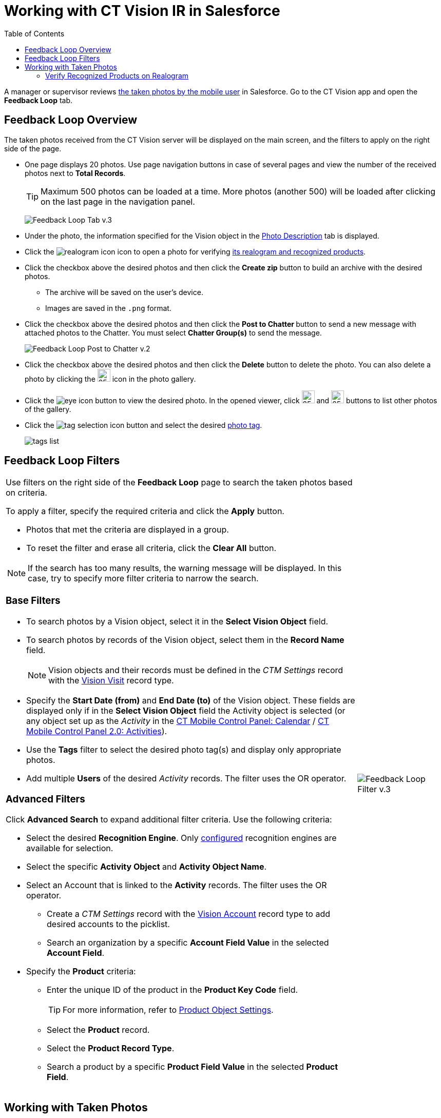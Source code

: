 = Working with CT Vision IR in Salesforce
:toc:

A manager or supervisor reviews
link:../working-with-ct-vision-in-the-ct-mobile-app[the taken photos
by the mobile user] in Salesforce. Go to the CT Vision app and open the
*Feedback Loop* tab.

[[h2_1552458132]]
== Feedback Loop Overview 

The taken photos received from the CT Vision server will be displayed on
the main screen, and the filters to apply on the right side of the page.

* One page displays 20 photos. Use page navigation buttons in case of
several pages and view the number of the received photos next to  *Total
Records*.
+
[TIP]
====
Maximum 500 photos can be loaded at a time. More photos (another 500) will be loaded after clicking on the last page in the navigation panel.
====
+
image:Feedback-Loop-Tab-v.3.png[]
* Under the photo, the information specified for the
[.object]#Vision# object in the link:../Getting-Started/specifying-product-objects-and-fields#h3_1366151624[Photo Description] tab is displayed.
* Click the  image:realogram-icon.png[] icon to open a photo for
verifying <<h3_1235535035, its realogram and recognized products>>.
* Click the checkbox  above the desired photos and then click the *Create zip* button to build an archive with the desired photos.
** The archive will be saved on the user's device.
** Images are saved in the `.png` format.
* Click the checkbox  above the desired photos and then click the **Post to Chatter **button to send a new message with attached photos to the Chatter. You must select *Chatter Group(s)* to send the message.
+
image:Feedback-Loop-Post-to-Chatter-v.2.png[]
* Click the checkbox  above the desired photos and then click the *Delete*  button to delete the photo. You can also delete a photo by clicking
the image:delete-icon-gallery.png[25,25] icon in the photo gallery.
* Click the image:eye-icon.png[] button to view the desired photo. In the opened viewer, click  image:gallery-right-arrow.png[25,25] and image:gallery-left-arrow.png[25,25] buttons to list other photos of the gallery.
* Click the image:tag-selection-icon.png[] button and select the desired link:../Getting-Started/adding-photo-tags[photo tag].
+
image:tags-list.png[]

[[h2__1484451922]]
== Feedback Loop Filters 

[width="100%",cols="80%,20%",frame=none, grid=none]
|===
a|
Use filters on the right side of the *Feedback Loop* page to search the
taken photos based on criteria.

To apply a filter, specify the required criteria and click the *Apply*
button.

* Photos that met the criteria are displayed in a group.
* To reset the filter and erase all criteria, click the *Clear All* button.

[NOTE]
====
If the search has too many results, the warning message will be displayed. In this case, try to specify more filter criteria to narrow the search.
====

[[h3_717556108]]
=== Base Filters

* To search photos by a  Vision  object, select  it in the *Select Vision
Object* field.
* To search photos by records of the  Vision  object, select  them  in
the *Record Name* field.
+
[NOTE]
====
Vision objects and their records must be defined in the _CTM Settings_ record with the link:../../CT-Vision-IR-Reference-Guide/Vision-Settings-Field-Reference/vision-visit-field-reference[Vision Visit] record type.
====

* Specify the *Start Date (from)* and *End Date (to)* of the [.object]#Vision# object. These fields are displayed only if in the *Select Vision Object* field the [.object]#Activity# object is selected (or any object set up as the _Activity_ in the https://help.customertimes.com/smart/project-ct-mobile-en/ct-mobile-control-panel-calendar[CT Mobile Control Panel: Calendar] / https://help.customertimes.com/smart/project-ct-mobile-en/ct-mobile-control-panel-activities-new[CT Mobile Control Panel 2.0: Activities]).
* Use the *Tags* filter to select the desired photo tag(s) and display only appropriate photos.
* Add multiple *Users* of the desired _Activity_ records. The filter uses the OR operator. [[h3_929593309]]

=== Advanced Filters

Click *Advanced Search* to expand additional filter criteria. Use the following criteria:

* Select the desired *Recognition Engine*. Only link:../Getting-Started/Setting-up-Integration-with-the-Image-Recognition-Providers/index[configured] recognition engines are available for selection.
* Select the specific *Activity Object* and *Activity Object Name*.
* Select an [.object]#Account# that is linked to the *Activity* records. The filter uses the OR operator.
** Create a _CTM Settings_ record with the link:../../CT-Vision-IR-Reference-Guide/Vision-Settings-Field-Reference/vision-account-object-field-reference[Vision Account] record type to add desired accounts to the picklist.
** Search an organization by a specific *Account Field Value* in the selected *Account Field*.
* Specify the *Product* criteria:
** Enter the unique ID of the product in the *Product Key Code* field. +
+
[TIP]
====
For more information, refer to link:../Getting-Started/specifying-product-objects-and-fields#h2__1362989108[Product Object Settings].
====

** Select the *Product* record.
** Select the *Product Record Type*.
** Search a product by a specific *Product Field Value* in the selected *Product Field*.

|image:Feedback-Loop-Filter-v.3.png[]
|===

[[h2_1822655793]]
== Working with Taken Photos 

[TIP]
====
To make changes to recognized products, refer
to link:corrections-in-shelf-product-list[Corrections in Shelf
Product List].
====

[width="100%",cols="70%,30%",frame=none, grid=none]
|===
a|
Photos that met the filter criteria are displayed with the description. To customize the description, refer to link:../Getting-Started/specifying-product-objects-and-fields#h3_1366151624[Feedback Loop tab] in the  *CT Vision Setup*.

The following buttons are available under a photo:

[width="100%",cols="50%,50%",]
!===
! *Buttons* ! *Description*

^! image:Salesforce-Realogram-button-v.2.png[] ! Open a photo for
verifying <<h3_1235535035, its realogram and recognized products>>.

^! image:Salesforce-Shelf-Product-List-Button-v.2.png[] .3+a! Open the <<h2_1552458132, Shelf Product List>> of the recognized products and their number on the shelves.

* If products details have been edited, the red warning is displayed.
* If products details have been verified, the green warning is displayed.


^! image:Salesforce-Shelf-Product-List-Button-2-v.2.png[]

^! image:Salesforce Shelf Product List Button 3 v.2.png[]

^! image:checkbox-unselected.png[] .2+a! Select a photo to delete it, to include it in a ZIP archive or send it to the Chatter users.

^! image:checkbox-selected.png[]

^! image:tag-selection-icon.png[] a! Add a link:../Getting-Started/adding-photo-tags#h3__759435562[photo tag] by clicking in the upper right corner of the taken photo.

[NOTE]
====
You can add only photo tags that are created for the same object and/or its record type. For example, if the photo was created for the [.object]#Account# object, you can add only photo tags that are also created for the [.object]#Account# object. Or, if the photo was created for the _Customer_ record type of the [.object]#Account# object, you can add only photo tags that are also created for the _Customer_ record type.
====

!===
|image:Photos-on-the-Feedback-Loop-page-v.3.png[]

|===

[[h3_1235535035]]
=== Verify Recognized Products on Realogram

[NOTE]
====
Available only for link:../Getting-Started/Setting-up-Integration-with-the-Image-Recognition-Providers[providers with recognition]. If the _vision_light_ provider is selected, the realogram is not available.
====

Click the image:Salesforce-Realogram-button-v.2.png[40,60] button to open a *Preview* window.

Use the navigation arrows to scroll photos of the current *Activity* record.

* View the recognized products and price tags on the  *Realogram*  tab.
* The originally taken photo without any recognition information is located on the  *Fact*  tab.
* Zoom a photo if needed.

image:The-Preview-window-with-the-Realogram.png[]

The following tools are available:

[width="100%",cols="20%,45%,45%",]
|===
|*Tool* |*Example* |*Description*

|Filters a|
image:FBL-Realogram-Filters.png[]

a|
Click
the image:Realogram-Open-Filters-.png[15,15] button and select details to display.

* Recognized *Products*
* *Competitor Products*
* *Prices*
* *Shelves*

Select the *Show Probability* button to display the percentage of probability that the product was recognized correctly.

* Use the slider to select the required percentage of probability.
* Only the product with the same or higher probability will be framed on a realogram.

|Information a|
image:FBL-Realogram-Information.png[]

|Click
the image:information_vision.png[15,15] button to review the total number of recognized products and prices.

|Delete a photo ^| —

|Click the image:Delete-Realogram-Photo.png[15,15] button to remove a photo from the CT Vision server.

|Share
|image:FBL-Realogram-Product-Share-v.2.png[]
a|
Verify the shelf share.

* Specify the color that highlights a shelf on a realogram in Salesforce and the CT Mobile app.
image:Shelf-Color.png[]
* Expand the shelf to review products. Only the selected shelf will be highlighted on the realogram.

|Product List a|
image:FBL-Realogram-Product-List.png[]

|Review the list of recognized products and their number on shelves.
|===
